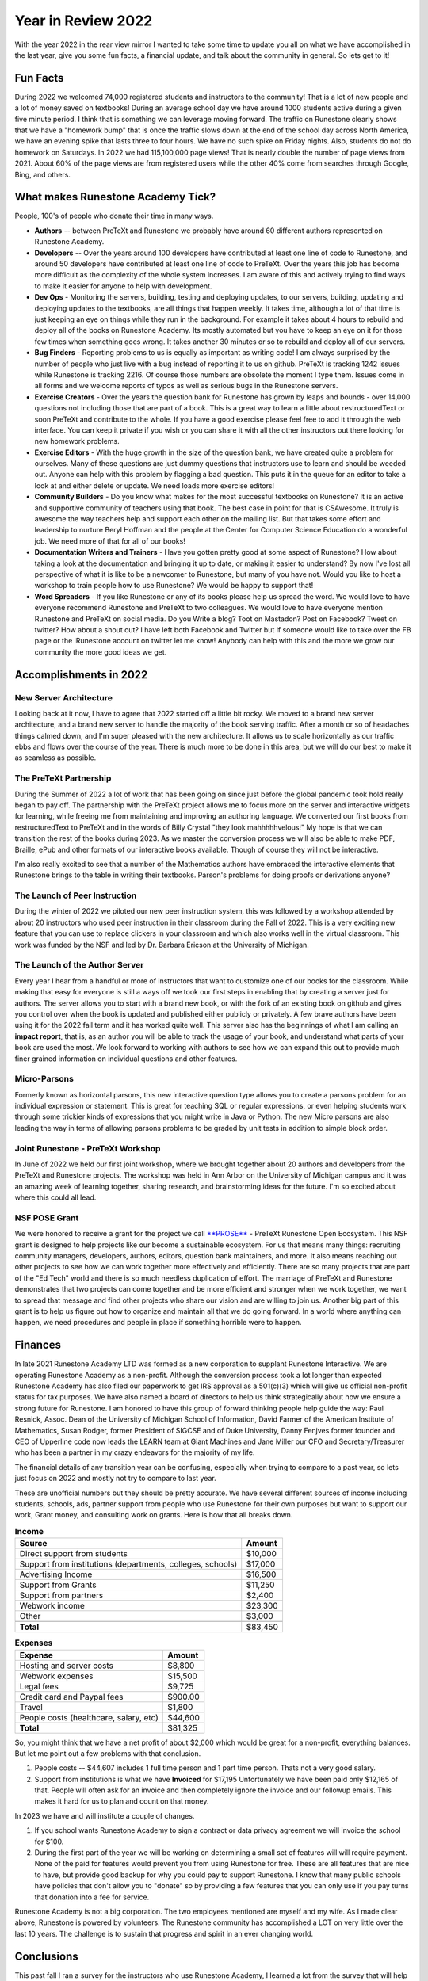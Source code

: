Year in Review 2022
===================

With the year 2022 in the rear view mirror I wanted to take some time to update you all on what we have accomplished in the last year, give you some fun facts, a financial update, and talk about the community in general.  So lets get to it!

Fun Facts
---------

During 2022 we welcomed 74,000 registered students and instructors to the community!  That is a lot of new people and a lot of money saved on textbooks!  During an average school day we have around 1000 students active during a given five minute period.  I think that is something we can leverage moving forward.  The traffic on Runestone clearly shows that we have a "homework bump" that is once the traffic slows down at the end of the school day across North America, we have an evening spike that lasts three to four hours.   We have no such spike on Friday nights.  Also, students do not do homework on Saturdays.  In 2022 we had 115,100,000 page views!  That is nearly double the number of page views from 2021.  About 60% of the page views are from registered users while the other 40% come from searches through Google, Bing, and others.

What makes Runestone Academy Tick?
----------------------------------

People, 100's of people who donate their time in many ways.

* **Authors** -- between PreTeXt and Runestone we probably have around 60 different authors represented on Runestone Academy.
* **Developers** -- Over the years around 100 developers have contributed at least one line of code to Runestone, and around 50 developers have contributed at least one line of code to PreTeXt.  Over the years this job has become more difficult as the complexity of the whole system increases.  I am aware of this and actively trying to find ways to make it easier for anyone to help with development.
* **Dev Ops** - Monitoring the servers, building, testing and deploying updates, to our servers, building, updating and deploying updates to the textbooks, are all things that happen weekly.  It takes time, although a lot of that time is just keeping an eye on things while they run in the background.  For example it takes about 4 hours to rebuild and deploy all of the books on Runestone Academy.  Its mostly automated but you have to keep an eye on it for those few times when something goes wrong.  It takes another 30 minutes or so to rebuild and deploy all of our servers.
* **Bug Finders** - Reporting problems to us is equally as important as writing code!  I am always surprised by the number of people who just live with a bug instead of reporting it to us on github.   PreTeXt is tracking 1242 issues while Runestone is tracking 2216.  Of course those numbers are obsolete the moment I type them.  Issues come in all forms and we welcome reports of typos as well as serious bugs in the Runestone servers.
* **Exercise Creators** - Over the years the question bank for Runestone has grown by leaps and bounds - over 14,000 questions not including those that are part of a book.  This is a great way to learn a little about restructuredText or soon PreTeXt and contribute to the whole.  If you have a good exercise please feel free to add it through the web interface.  You can keep it private if you wish or you can share it with all the other instructors out there looking for new homework problems.
* **Exercise Editors** - With the huge growth in the size of the question bank, we have created quite a problem for ourselves.  Many of these questions are just dummy questions that instructors use to learn and should be weeded out.  Anyone can help with this problem by flagging a bad question.  This puts it in the queue for an editor to take a look at and either delete or update.  We need loads more exercise editors!
* **Community Builders** - Do you know what makes for the most successful textbooks on Runestone?  It is an active and supportive community of teachers using that book.  The best case in point for that is CSAwesome.  It truly is awesome the way teachers help and support each other on the mailing list.  But that takes some effort and leadership to nurture Beryl Hoffman and the people at the Center for Computer Science Education do a wonderful job. We need more of that for all of our books!
* **Documentation Writers and Trainers** - Have you gotten pretty good at some aspect of Runestone?  How about taking a look at the documentation and bringing it up to date, or making it easier to understand?  By now I've lost all perspective of what it is like to be a newcomer to Runestone, but many of you have not.  Would you like to host a workshop to train people how to use Runestone?  We would be happy to support that!
* **Word Spreaders** - If you like Runestone or any of its books please help us spread the word.  We would love to have everyone recommend Runestone and PreTeXt  to two colleagues.  We would love to have everyone mention Runestone and PreTeXt on social media.  Do you  Write a blog?  Toot on Mastadon?    Post on Facebook?  Tweet on twitter?  How about a shout out?  I have left both Facebook and Twitter but if someone would like to take over the FB page or the iRunestone account on twitter let me know!  Anybody can help with this and the more we grow our community the more good ideas we get.

Accomplishments in 2022
-----------------------

New Server Architecture
~~~~~~~~~~~~~~~~~~~~~~~

Looking back at it now, I have to agree that 2022 started off a little bit rocky.  We moved to a brand new server architecture, and a brand new server to handle the majority of the book serving traffic.  After a month or so of headaches things calmed down, and I'm super pleased with the new architecture.  It allows us to scale horizontally as our traffic ebbs and flows over the course of the year.  There is much more to be done in this area, but we will do our best to make it as seamless as possible.

The PreTeXt Partnership
~~~~~~~~~~~~~~~~~~~~~~~

During the Summer of 2022 a lot of work that has been going on since just before the global pandemic took hold really began to pay off.  The partnership with the PreTeXt project allows me to focus more on the server and interactive widgets for learning, while freeing me from maintaining and improving an authoring language.  We converted our first books from restructuredText to PreTeXt and in the words of Billy Crystal  "they look mahhhhhvelous!"  My hope is that we can transition the rest of the books during 2023.  As we master the conversion process we will also be able to make PDF, Braille, ePub and other formats of our interactive books available.  Though of course they will not be interactive.

I'm also really excited to see that a number of the Mathematics authors have embraced the interactive elements that Runestone brings to the table in writing their textbooks.   Parson's problems for doing proofs or derivations anyone?

The Launch of Peer Instruction
~~~~~~~~~~~~~~~~~~~~~~~~~~~~~~

During the winter of 2022 we piloted our new peer instruction system, this was followed by a workshop attended by about 20 instructors who used peer instruction in their classroom during the Fall of 2022.  This is a very exciting new feature that you can use to replace clickers in your classroom and which also works well in the virtual classroom.  This work was funded by the NSF and led by Dr. Barbara Ericson at the University of Michigan.

The Launch of the Author Server
~~~~~~~~~~~~~~~~~~~~~~~~~~~~~~~

Every year I hear from a handful or more of instructors that want to customize one of our books for the classroom.  While making that easy for everyone is still a ways off we took our first steps in enabling that by creating a server just for authors.  The server allows you to start with a brand new book, or with the fork of an existing book on github and gives you control over when the book is updated and published either publicly or privately.  A few brave authors have been using it for the 2022 fall term and it has worked quite well.  This server also has the beginnings of what I am calling an **impact report**, that is, as an author you will be able to track the usage of your book, and understand what parts of your book are used the most.  We look forward to working with authors to see how we can expand this out to provide much finer grained information on individual questions and other features.

Micro-Parsons
~~~~~~~~~~~~~

Formerly known as horizontal parsons, this new interactive question type allows you to create a parsons problem for an individual expression or statement.  This is great for teaching SQL or regular expressions, or even helping students work through some trickier kinds of expressions that you might write in Java or Python.  The new Micro parsons are also leading the way in terms of allowing parsons problems to be graded by unit tests in addition to simple block order.

Joint Runestone - PreTeXt Workshop
~~~~~~~~~~~~~~~~~~~~~~~~~~~~~~~~~~

In June of 2022 we held our first joint workshop, where we brought together about 20 authors and developers from the PreTeXt and Runestone projects.  The workshop was held in Ann Arbor on the University of Michigan campus and it was an amazing week of learning together, sharing research, and brainstorming ideas for the future.  I'm so excited about where this could all lead.

NSF POSE Grant
~~~~~~~~~~~~~~

We were honored to receive a grant for the project we call `**PROSE** <https://prose.runestone.academy>`_ - PreTeXt Runestone Open Ecosystem.  This NSF grant is designed to help projects like our become a sustainable ecosystem.  For us that means many things:  recruiting community managers, developers, authors, editors, question bank maintainers, and more.  It also means reaching out other projects to see how we can work together more effectively and efficiently.  There are so many projects that are part of the "Ed Tech" world and there is so much needless duplication of effort.  The marriage of PreTeXt and Runestone demonstrates that two projects can come together and be more efficient and stronger when we work together, we want to spread that message and find other projects who share our vision and are willing to join us.  Another big part of this grant is to help us figure out how to organize and maintain all that we do going forward.  In a world where anything can happen, we need procedures and people in place if something horrible were to happen.

Finances
--------

In late 2021 Runestone Academy LTD was formed as a new corporation to supplant Runestone Interactive.  We are operating Runestone Academy as a non-profit.    Although the conversion process took a lot longer than expected Runestone Academy has also filed our paperwork to get IRS approval as a 501(c)(3) which will give us official non-profit status for tax purposes.  We have also named a board of directors to help us think strategically about how we ensure a strong future for Runestone.  I am honored to have this group of forward thinking people help guide the way:  Paul Resnick, Assoc. Dean of the University of Michigan School of Information, David Farmer of the American Institute of Mathematics, Susan Rodger, former President of SIGCSE and of Duke University, Danny Fenjves former founder and CEO of Upperline code  now leads the LEARN team at Giant Machines and Jane Miller our CFO and Secretary/Treasurer who has been a partner in my crazy endeavors for the majority of my life.

The financial details of any transition year can be confusing, especially when trying to compare to a past year, so lets just focus on 2022 and mostly not try to compare to last year.

These are unofficial numbers but they should be pretty accurate.  We have several different sources of income including students, schools, ads, partner support from people who use Runestone for their own purposes but want to support our work, Grant money, and consulting work on grants.  Here is how that all breaks down.

.. csv-table:: **Income**
    :header: Source, Amount

    Direct support from students, "$10,000"
    "Support from institutions (departments, colleges, schools)",  "$17,000"
    Advertising Income, "$16,500"
    Support from Grants,  "$11,250"
    Support from partners,  "$2,400"
    Webwork income, "$23,300"
    Other, "$3,000"

    **Total**,   "$83,450"

.. csv-table:: **Expenses**
    :header: Expense, Amount

    Hosting and server costs,  "$8,800"
    Webwork expenses, "$15,500"
    Legal fees, "$9,725"
    Credit card and Paypal fees, "$900.00"
    Travel,  "$1,800"
    "People costs (healthcare, salary, etc)",  "$44,600"
    **Total**,  "$81,325"

So, you might think that we have a net profit of about $2,000 which would be great for a non-profit, everything balances. But let me point out a few problems with that conclusion.

1. People costs -- $44,607 includes 1 full time person and 1 part time person. Thats not a very good salary.
2. Support from institutions is what we have **Invoiced** for $17,195 Unfortunately we have been paid only $12,165 of that.  People will often ask for an invoice and then completely ignore the invoice and our followup emails.  This makes it hard for us to plan and count on that money.

In 2023 we have and will institute a couple of changes.

1. If you school wants Runestone Academy to sign a contract or data privacy agreement we will invoice the school for $100.
2. During the first part of the year we will be working on determining a small set of features will will require payment.  None of the paid for features would prevent you from using Runestone for free.  These are all features that are nice to have, but provide good backup for why you could pay to support Runestone.  I know that many public schools have policies that don't allow you to "donate" so by providing a few features that you can only use if you pay turns that donation into a fee for service.

Runestone Academy is not a big corporation.  The two employees mentioned are myself and my wife.  As I made clear above, Runestone is powered by volunteers.  The Runestone community has accomplished a LOT on very little over the last 10 years.  The challenge is to sustain that progress and spirit in an ever changing world.

Conclusions
-----------

This past fall I ran a survey for the instructors who use Runestone Academy, I learned a lot from the survey that will help us set a course to smooth out some of the rough edges of the Runestone platform.  But even more than that was the outpouring of support for the mission.  So many people have come to rely on using Runestone Academy in their classrooms every day, and so many people said that love it!  That kind of feedback is really energizing and makes me want to work hard to keep building and improving things.

Our mission is expanding, Democratizing textbooks for the 21st century is only part of what we do now.  An updated mission statement might read as follows:

>To enable authors and researchers to maximize the accessibility of open educational resources for learners, and advance the teaching of STEM fields.

As with any mission statement it needs a bit of unpacking.  *Accessibility* is the practice of making information, activities, and/or environments sensible, meaningful, and usable for as many people as possible.  And the goal is to create a virtuous circle of feedback that drives progress for our four major stakeholders:  learners, researchers, authors, and teachers.

It is worth repeating... we can use your help!  If you or your school can join the project by supporting us financially that would be awesome.  But beyond that we want YOU to become an active participant in our community in any of the ways I mentioned above.

.. author:: default
.. categories:: none
.. tags:: none
.. comments::
